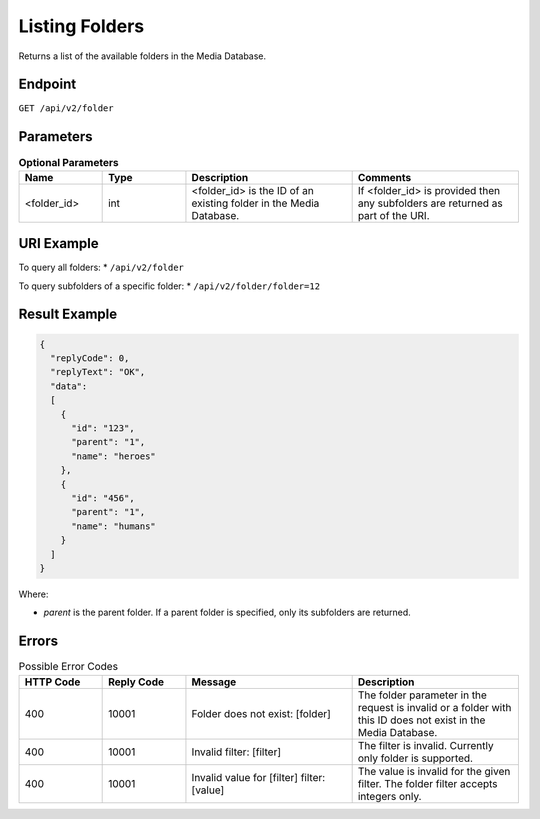 Listing Folders
===============

Returns a list of the available folders in the Media Database.

Endpoint
--------

``GET /api/v2/folder``

Parameters
----------

.. list-table:: **Optional Parameters**
   :header-rows: 1
   :widths: 20 20 40 40

   * - Name
     - Type
     - Description
     - Comments
   * - <folder_id>
     - int
     - <folder_id> is the ID of an existing folder in the Media Database. 
     - If <folder_id> is provided then any subfolders are returned as part of the URI.

URI Example
-----------

To query all folders:
* ``/api/v2/folder``

To query subfolders of a specific folder:
* ``/api/v2/folder/folder=12``

Result Example
--------------

.. code-block:: json

   {
     "replyCode": 0,
     "replyText": "OK",
     "data":
     [
       {
         "id": "123",
         "parent": "1",
         "name": "heroes"
       },
       {
         "id": "456",
         "parent": "1",
         "name": "humans"
       }
     ]
   }

Where:

* *parent* is the parent folder. If a parent folder is specified, only its subfolders are returned.

Errors
------

.. list-table:: Possible Error Codes
   :header-rows: 1
   :widths: 20 20 40 40

   * - HTTP Code
     - Reply Code
     - Message
     - Description
   * - 400
     - 10001
     - Folder does not exist: [folder]
     - The folder parameter in the request is invalid or a folder with this ID does not exist in the Media Database.
   * - 400
     - 10001
     - Invalid filter: [filter]
     - The filter is invalid. Currently only folder is supported.
   * - 400
     - 10001
     - Invalid value for [filter] filter: [value]
     - The value is invalid for the given filter. The folder filter accepts integers only.
